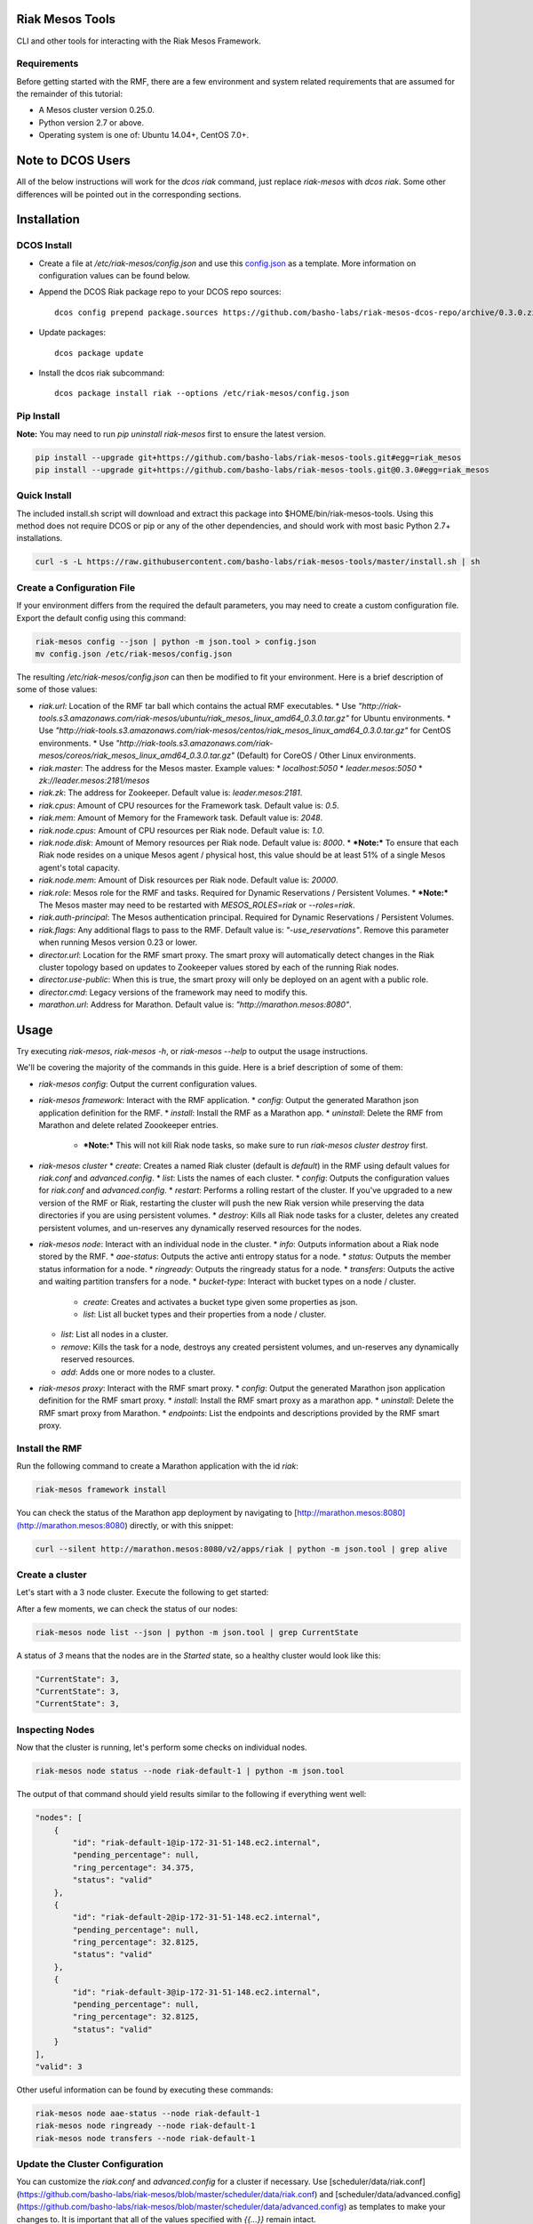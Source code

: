 Riak Mesos Tools
================
CLI and other tools for interacting with the Riak Mesos Framework.

.. image:: https://secure.travis-ci.org/basho-labs/riak-mesos-tools.svg
    :target: http://travis-ci.org/basho-labs/riak-mesos-tools

Requirements
------------
Before getting started with the RMF, there are a few environment and system related requirements that are assumed for the remainder of this tutorial:

* A Mesos cluster version 0.25.0.
* Python version 2.7 or above.
* Operating system is one of: Ubuntu 14.04+, CentOS 7.0+.

Note to DCOS Users
==================
All of the below instructions will work for the `dcos riak` command, just replace `riak-mesos` with `dcos riak`. Some other differences will be pointed out in the corresponding sections.

Installation
============

DCOS Install
------------
* Create a file at `/etc/riak-mesos/config.json` and use this `config.json <config/config.example.json>`_ as a template. More information on configuration values can be found below.
* Append the DCOS Riak package repo to your DCOS repo sources::

    dcos config prepend package.sources https://github.com/basho-labs/riak-mesos-dcos-repo/archive/0.3.0.zip

* Update packages::

    dcos package update

* Install the dcos riak subcommand::

    dcos package install riak --options /etc/riak-mesos/config.json


Pip Install
-----------
**Note:** You may need to run `pip uninstall riak-mesos` first to ensure the latest version.

.. code::

   pip install --upgrade git+https://github.com/basho-labs/riak-mesos-tools.git#egg=riak_mesos
   pip install --upgrade git+https://github.com/basho-labs/riak-mesos-tools.git@0.3.0#egg=riak_mesos

Quick Install
-------------
The included install.sh script will download and extract this package into $HOME/bin/riak-mesos-tools. Using this method does not require DCOS or pip or any of the other dependencies, and should work with most basic Python 2.7+ installations.

.. code::

   curl -s -L https://raw.githubusercontent.com/basho-labs/riak-mesos-tools/master/install.sh | sh

Create a Configuration File
---------------------------
If your environment differs from the required the default parameters, you may need to create a custom configuration file. Export the default config using this command:

.. code::

   riak-mesos config --json | python -m json.tool > config.json
   mv config.json /etc/riak-mesos/config.json

The resulting `/etc/riak-mesos/config.json` can then be modified to fit your environment. Here is a brief description of some of those values:

* `riak.url`: Location of the RMF tar ball which contains the actual RMF executables.
  * Use `"http://riak-tools.s3.amazonaws.com/riak-mesos/ubuntu/riak_mesos_linux_amd64_0.3.0.tar.gz"` for Ubuntu environments.
  * Use `"http://riak-tools.s3.amazonaws.com/riak-mesos/centos/riak_mesos_linux_amd64_0.3.0.tar.gz"` for CentOS environments.
  * Use `"http://riak-tools.s3.amazonaws.com/riak-mesos/coreos/riak_mesos_linux_amd64_0.3.0.tar.gz"` (Default) for CoreOS / Other Linux environments.
* `riak.master`: The address for the Mesos master. Example values:
  * `localhost:5050`
  * `leader.mesos:5050`
  * `zk://leader.mesos:2181/mesos`
* `riak.zk`: The address for Zookeeper. Default value is: `leader.mesos:2181`.
* `riak.cpus`: Amount of CPU resources for the Framework task. Default value is: `0.5`.
* `riak.mem`: Amount of Memory for the Framework task. Default value is: `2048`.
* `riak.node.cpus`: Amount of CPU resources per Riak node. Default value is: `1.0`.
* `riak.node.disk`: Amount of Memory resources per Riak node. Default value is: `8000`.
  * ***Note:*** To ensure that each Riak node resides on a unique Mesos agent / physical host, this value should be at least 51% of a single Mesos agent's total capacity.
* `riak.node.mem`: Amount of Disk resources per Riak node. Default value is: `20000`.
* `riak.role`: Mesos role for the RMF and tasks. Required for Dynamic Reservations / Persistent Volumes.
  * ***Note:*** The Mesos master may need to be restarted with `MESOS_ROLES=riak` or `--roles=riak`.
* `riak.auth-principal`: The Mesos authentication principal. Required for Dynamic Reservations / Persistent Volumes.
* `riak.flags`: Any additional flags to pass to the RMF. Default value is: `"-use_reservations"`. Remove this parameter when running Mesos version 0.23 or lower.
* `director.url`: Location for the RMF smart proxy. The smart proxy will automatically detect changes in the Riak cluster topology based on updates to Zookeeper values stored by each of the running Riak nodes.
* `director.use-public`: When this is true, the smart proxy will only be deployed on an agent with a public role.
* `director.cmd`: Legacy versions of the framework may need to modify this.
* `marathon.url`: Address for Marathon. Default value is: `"http://marathon.mesos:8080"`.


Usage
=====
Try executing `riak-mesos`, `riak-mesos -h`, or `riak-mesos --help` to output the usage instructions.

We'll be covering the majority of the commands in this guide. Here is a brief description of some of them:

* `riak-mesos config`: Output the current configuration values.
* `riak-mesos framework`: Interact with the RMF application.
  * `config`: Output the generated Marathon json application definition for the RMF.
  * `install`: Install the RMF as a Marathon app.
  * `uninstall`: Delete the RMF from Marathon and delete related Zoookeeper entries.
    * ***Note:*** This will not kill Riak node tasks, so make sure to run `riak-mesos cluster destroy` first.
* `riak-mesos cluster`
  * `create`: Creates a named Riak cluster (default is `default`) in the RMF using default values for `riak.conf` and `advanced.config`.
  * `list`: Lists the names of each cluster.
  * `config`: Outputs the configuration values for `riak.conf` and `advanced.config`.
  * `restart`: Performs a rolling restart of the cluster. If you've upgraded to a new version of the RMF or Riak, restarting the cluster will push the new Riak version while preserving the data directories if you are using persistent volumes.
  * `destroy`: Kills all Riak node tasks for a cluster, deletes any created persistent volumes, and un-reserves any dynamically reserved resources for the nodes.
* `riak-mesos node`: Interact with an individual node in the cluster.
  * `info`: Outputs information about a Riak node stored by the RMF.
  * `aae-status`: Outputs the active anti entropy status for a node.
  * `status`: Outputs the member status information for a node.
  * `ringready`: Outputs the ringready status for a node.
  * `transfers`: Outputs the active and waiting partition transfers for a node.
  * `bucket-type`: Interact with bucket types on a node / cluster.
      * `create`: Creates and activates a bucket type given some properties as json.
      * `list`: List all bucket types and their properties from a node / cluster.
  * `list`: List all nodes in a cluster.
  * `remove`: Kills the task for a node, destroys any created persistent volumes, and un-reserves any dynamically reserved resources.
  * `add`: Adds one or more nodes to a cluster.
* `riak-mesos proxy`: Interact with the RMF smart proxy.
  * `config`: Output the generated Marathon json application definition for the RMF smart proxy.
  * `install`: Install the RMF smart proxy as a marathon app.
  * `uninstall`: Delete the RMF smart proxy from Marathon.
  * `endpoints`: List the endpoints and descriptions provided by the RMF smart proxy.

Install the RMF
---------------
Run the following command to create a Marathon application with the id `riak`:

.. code::

   riak-mesos framework install

You can check the status of the Marathon app deployment by navigating to [http://marathon.mesos:8080](http://marathon.mesos:8080) directly, or with this snippet:

.. code::

   curl --silent http://marathon.mesos:8080/v2/apps/riak | python -m json.tool | grep alive

Create a cluster
----------------
Let's start with a 3 node cluster. Execute the following to get started:

.. code::
   riak-mesos cluster create
   riak-mesos node add --nodes 3

After a few moments, we can check the status of our nodes:

.. code::

   riak-mesos node list --json | python -m json.tool | grep CurrentState

A status of `3` means that the nodes are in the `Started` state, so a healthy cluster would look like this:

.. code::

   "CurrentState": 3,
   "CurrentState": 3,
   "CurrentState": 3,

Inspecting Nodes
----------------
Now that the cluster is running, let's perform some checks on individual nodes.

.. code::

   riak-mesos node status --node riak-default-1 | python -m json.tool

The output of that command should yield results similar to the following if everything went well:

.. code::

    "nodes": [
        {
            "id": "riak-default-1@ip-172-31-51-148.ec2.internal",
            "pending_percentage": null,
            "ring_percentage": 34.375,
            "status": "valid"
        },
        {
            "id": "riak-default-2@ip-172-31-51-148.ec2.internal",
            "pending_percentage": null,
            "ring_percentage": 32.8125,
            "status": "valid"
        },
        {
            "id": "riak-default-3@ip-172-31-51-148.ec2.internal",
            "pending_percentage": null,
            "ring_percentage": 32.8125,
            "status": "valid"
        }
    ],
    "valid": 3

Other useful information can be found by executing these commands:

.. code::

   riak-mesos node aae-status --node riak-default-1
   riak-mesos node ringready --node riak-default-1
   riak-mesos node transfers --node riak-default-1

Update the Cluster Configuration
--------------------------------
You can customize the `riak.conf` and `advanced.config` for a cluster if necessary. Use [scheduler/data/riak.conf](https://github.com/basho-labs/riak-mesos/blob/master/scheduler/data/riak.conf) and [scheduler/data/advanced.config](https://github.com/basho-labs/riak-mesos/blob/master/scheduler/data/advanced.config) as templates to make your changes to. It is important that all of the values specified with `{{...}}` remain intact.

Once you have created your customized versions of these files, you can save them to the cluster using the following commands:

Update riak.conf
----------------
.. code::

   riak-mesos cluster config --file /path/to/your/riak.conf

Update advanced.config
----------------------
.. code::

   riak-mesos cluster config advanced --file /path/to/your/advanced.config

**Note:** If you already have nodes running in a cluster, you'll need to perform a `riak-mesos cluster restart` to force the cluster to pick up the new changes.

Restart the Cluster
-------------------
If your Riak cluster is in a stable state (no active transfers, ringready is true), there are certain situations where you might want to perform a rolling restart on your cluster. Execute the following to restart your cluster:

.. code::

   riak-mesos cluster restart

Situations where a cluster restart is required include:

* Changes to `riak.conf`
* Changes to `advanced.config`
* Upgrading to a new version of RMF / Riak

Install the Proxy
-----------------
There are a few ways to access the Riak nodes in your cluster, including hosting your own HAProxy and keeping the config updated to include the host names and ports for all of the nodes. This approach can be problematic because the HAProxy config would need to be updated every time there is a change to one of the nodes in the cluster resulting from restarts, task failures, etc.

To account for this difficulty, we've created a smart proxy called `riak mesos director`. The director should keep tabs on the current state of the cluster including all of the hostnames and ports, and it also provides a load balancer / proxy to spread load across all of the nodes.

To install the proxy, simply run:

.. code::

   riak-mesos proxy install

Add Some Data
-------------
Assuming that the proxy is now running, we can now find an endpoint to talk to Riak with this command:

.. code::

   riak-mesos proxy endpoints

The output should look similar to this:

.. code::

   Load Balanced Riak Cluster (HTTP)
       http://SOME_AGENT_HOSTNAME:31026
   Load Balanced Riak Cluster (Protobuf)
       http://SOME_AGENT_HOSTNAME:31027
   Riak Mesos Director API (HTTP)
       http://SOME_AGENT_HOSTNAME:31028

Let's write a few keys to the cluster using the proxy:

.. code::

   RIAK_HTTP=http://SOME_AGENT_HOSTNAME:31026
   curl -XPUT $RIAK_HTTP/buckets/test/keys/one -d "this is data"
   curl -XPUT $RIAK_HTTP/buckets/test/keys/two -d "this is data too"

Scale up
--------
When scaling a cluster up, you should attempt to do so days or even weeks before the additional load is expected to allow the cluster some time to transfer partitions around and stabilize. When you are ready to increase the node count, you can just run the `node add` command like so:

.. code::

   riak-mesos node add

Check the status of the node and make sure it was successfully joined to the cluster using:

.. code::

   riak-mesos node status --node riak-default-4

Scale down
----------
Scaling down requires the same patience as scaling up in that you should be waiting for transfers to complete between each node removal.

Let's remove all but one of the nodes by performing a remove on `riak-default-2`, `riak-default-3`, and `riak-default-4`

.. code::

   riak-mesos node remove --node riak-default-2
   riak-mesos node remove --node riak-default-3
   riak-mesos node remove --node riak-default-4

Verify the Data
---------------
Now that the cluster has undergone some changes, lets verify the data that was written previously with:

.. code::

   curl $RIAK_HTTP/buckets/test/keys/one
   curl $RIAK_HTTP/buckets/test/keys/two

Uninstall RMF
=============

The following tasks can be used depending on the end goal.

DCOS Riak Uninstall
-------------------

Follow these steps to cleanly remove riak from a DCOS cluster:

.. code::

   dcos riak proxy uninstall
   dcos riak cluster destroy
   dcos riak framework clean-metadata
   dcos package uninstall riak

Uninstall the Proxy
-------------------
To remove a RMF Director application instance from Marathon:

.. code::

   riak-mesos proxy uninstall

Destroy a Cluster
-----------------
To kill all of the Riak nodes in a cluster:

.. code::

   riak-mesos cluster destroy

Uninstall a framework instance
------------------------------
To remove a RMF application instance from Marathon:

.. code::

   riak-mesos framework uninstall

Kill all RMF Instances and Tasks
--------------------------------
.. code::

   riak-mesos framework teardown

Remove Zookeeper Metadata
-------------------------
To remove the `/riak/frameworks/FRAMEWORK_NAME` from Zookeeper:

.. code::

   riak-mesos framework clean-metadata

Remove the pip package
----------------------
To remove the riak-mesos pip package:

.. code::

   pip uninstall riak-mesos
